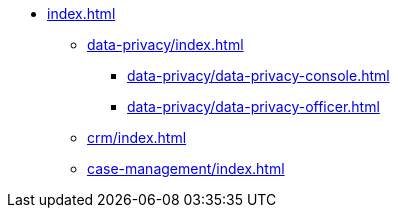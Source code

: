 * xref:index.adoc[]


** xref:data-privacy/index.adoc[]
*** xref:data-privacy/data-privacy-console.adoc[]
*** xref:data-privacy/data-privacy-officer.adoc[]
** xref:crm/index.adoc[]
** xref:case-management/index.adoc[]
